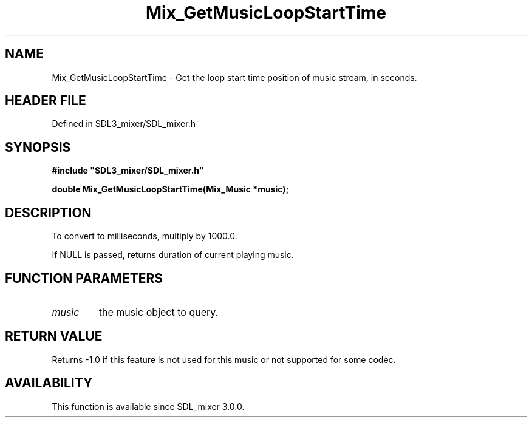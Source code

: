 .\" This manpage content is licensed under Creative Commons
.\"  Attribution 4.0 International (CC BY 4.0)
.\"   https://creativecommons.org/licenses/by/4.0/
.\" This manpage was generated from SDL_mixer's wiki page for Mix_GetMusicLoopStartTime:
.\"   https://wiki.libsdl.org/SDL_mixer/Mix_GetMusicLoopStartTime
.\" Generated with SDL/build-scripts/wikiheaders.pl
.\"  revision 3.0.0-no-vcs
.\" Please report issues in this manpage's content at:
.\"   https://github.com/libsdl-org/sdlwiki/issues/new
.\" Please report issues in the generation of this manpage from the wiki at:
.\"   https://github.com/libsdl-org/SDL/issues/new?title=Misgenerated%20manpage%20for%20Mix_GetMusicLoopStartTime
.\" SDL_mixer can be found at https://libsdl.org/projects/SDL_mixer
.de URL
\$2 \(laURL: \$1 \(ra\$3
..
.if \n[.g] .mso www.tmac
.TH Mix_GetMusicLoopStartTime 3 "SDL_mixer 3.0.0" "SDL_mixer" "SDL_mixer3 FUNCTIONS"
.SH NAME
Mix_GetMusicLoopStartTime \- Get the loop start time position of music stream, in seconds\[char46]
.SH HEADER FILE
Defined in SDL3_mixer/SDL_mixer\[char46]h

.SH SYNOPSIS
.nf
.B #include \(dqSDL3_mixer/SDL_mixer.h\(dq
.PP
.BI "double Mix_GetMusicLoopStartTime(Mix_Music *music);
.fi
.SH DESCRIPTION
To convert to milliseconds, multiply by 1000\[char46]0\[char46]

If NULL is passed, returns duration of current playing music\[char46]

.SH FUNCTION PARAMETERS
.TP
.I music
the music object to query\[char46]
.SH RETURN VALUE
Returns -1\[char46]0 if this feature is not used for this music or not
supported for some codec\[char46]

.SH AVAILABILITY
This function is available since SDL_mixer 3\[char46]0\[char46]0\[char46]

